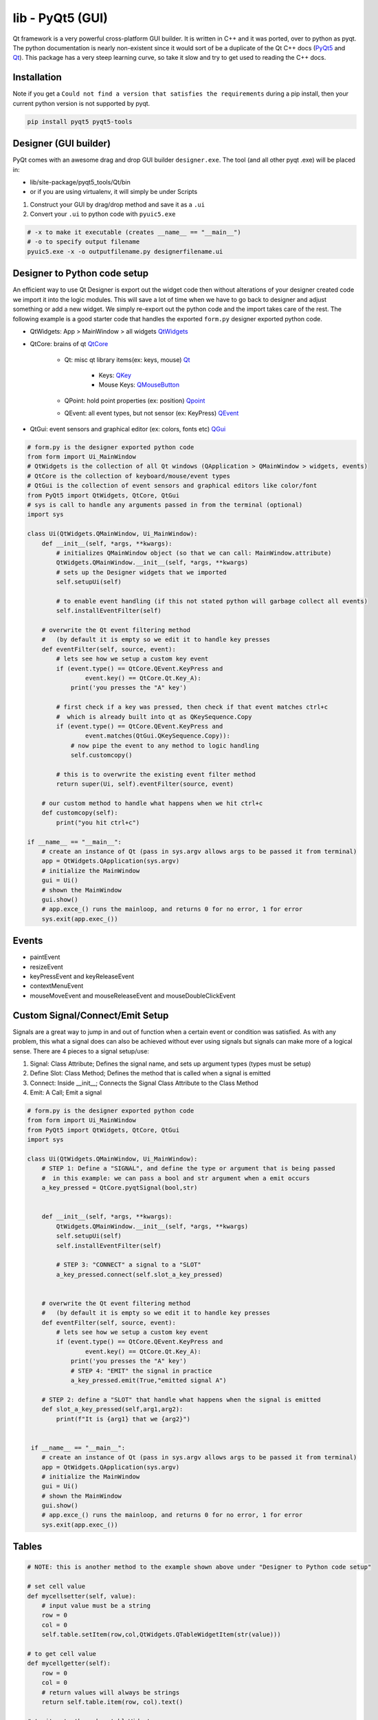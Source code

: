 lib - PyQt5 (GUI)
=================
Qt framework is a very powerful cross-platform GUI builder. It is written in C++ and it was ported,
over to python as pyqt. The python documentation is nearly non-existent since it would sort of be
a duplicate of the Qt C++ docs (`PyQt5 <https://doc.bccnsoft.com/docs/PyQt5/>`_ and `Qt <https://doc.qt.io/qt-5/modules-cpp.html>`_).
This package has a very steep learning curve, so take it slow and try to get used to reading the C++ docs.

Installation
------------
Note if you get a ``Could not find a version that satisfies the requirements`` during a pip install,
then your current python version is not supported by pyqt.

.. code-block:: shell

    pip install pyqt5 pyqt5-tools

Designer (GUI builder)
----------------------
PyQt comes with an awesome drag and drop GUI builder ``designer.exe``.
The tool (and all other pyqt .exe) will be placed in:

- lib/site-package/pyqt5_tools/Qt/bin
- or if you are using virtualenv, it will simply be under Scripts

1) Construct your GUI by drag/drop method and save it as a ``.ui``
2) Convert your ``.ui`` to python code with ``pyuic5.exe``

.. code-block:: shell

    # -x to make it executable (creates __name__ == "__main__")
    # -o to specify output filename
    pyuic5.exe -x -o outputfilename.py designerfilename.ui


Designer to Python code setup
-----------------------------
An efficient way to use Qt Designer is export out the widget code then without alterations of your
designer created code we import it into the logic modules. This will save a lot of time when we have to
go back to designer and adjust something or add a new widget. We simply re-export out the python code
and the import takes care of the rest. The following example is a good starter code that handles the
exported ``form.py`` designer exported python code.

- QtWidgets: App > MainWindow > all widgets `QtWidgets <https://doc.qt.io/qt-5/qtwidgets-module.html>`_
- QtCore: brains of qt `QtCore <https://doc.qt.io/qt-5/qtcore-module.html>`_

    - Qt: misc qt library items(ex: keys, mouse) `Qt <https://doc.qt.io/qt-5/qt.html>`_

        - Keys: `QKey <https://doc.qt.io/qt-5/qt.html#Key-enum>`_
        - Mouse Keys: `QMouseButton <https://doc.qt.io/qt-5/qt.html#MouseButton-enum>`_

    - QPoint: hold point properties (ex: position) `Qpoint <https://doc.qt.io/qt-5/qpoint.html>`_
    - QEvent: all event types, but not sensor (ex: KeyPress) `QEvent <https://doc.qt.io/qt-5/qevent.html>`_

- QtGui: event sensors and graphical editor (ex: colors, fonts etc) `QGui <https://doc.qt.io/qt-5/qtgui-module.html>`_



.. code-block:: python

    # form.py is the designer exported python code
    from form import Ui_MainWindow
    # QtWidgets is the collection of all Qt windows (QApplication > QMainWindow > widgets, events)
    # QtCore is the collection of keyboard/mouse/event types
    # QtGui is the collection of event sensors and graphical editors like color/font
    from PyQt5 import QtWidgets, QtCore, QtGui
    # sys is call to handle any arguments passed in from the terminal (optional)
    import sys

    class Ui(QtWidgets.QMainWindow, Ui_MainWindow):
        def __init__(self, *args, **kwargs):
            # initializes QMainWindow object (so that we can call: MainWindow.attribute)
            QtWidgets.QMainWindow.__init__(self, *args, **kwargs)
            # sets up the Designer widgets that we imported
            self.setupUi(self)

            # to enable event handling (if this not stated python will garbage collect all events)
            self.installEventFilter(self)

        # overwrite the Qt event filtering method
        #   (by default it is empty so we edit it to handle key presses
        def eventFilter(self, source, event):
            # lets see how we setup a custom key event
            if (event.type() == QtCore.QEvent.KeyPress and
                    event.key() == QtCore.Qt.Key_A):
                print('you presses the "A" key')

            # first check if a key was pressed, then check if that event matches ctrl+c
            #  which is already built into qt as QKeySequence.Copy
            if (event.type() == QtCore.QEvent.KeyPress and
                    event.matches(QtGui.QKeySequence.Copy)):
                # now pipe the event to any method to logic handling
                self.customcopy()

            # this is to overwrite the existing event filter method
            return super(Ui, self).eventFilter(source, event)

        # our custom method to handle what happens when we hit ctrl+c
        def customcopy(self):
            print("you hit ctrl+c")

    if __name__ == "__main__":
        # create an instance of Qt (pass in sys.argv allows args to be passed it from terminal)
        app = QtWidgets.QApplication(sys.argv)
        # initialize the MainWindow
        gui = Ui()
        # shown the MainWindow
        gui.show()
        # app.exce_() runs the mainloop, and returns 0 for no error, 1 for error
        sys.exit(app.exec_())


Events
------

- paintEvent

- resizeEvent

- keyPressEvent and keyReleaseEvent

- contextMenuEvent

- mouseMoveEvent and mouseReleaseEvent and mouseDoubleClickEvent

Custom Signal/Connect/Emit Setup
--------------------------------
Signals are a great way to jump in and out of function when a certain event or condition was satisfied.
As with any problem, this what a signal does can also be achieved without ever using signals but signals
can make more of a logical sense. There are 4 pieces to a signal setup/use:

1) Signal: Class Attribute; Defines the signal name, and sets up argument types (types must be setup)

2) Define Slot: Class Method; Defines the method that is called when a signal is emitted

3) Connect: Inside __init__; Connects the Signal Class Attribute to the Class Method

4) Emit: A Call; Emit a signal

.. code-block:: python

    # form.py is the designer exported python code
    from form import Ui_MainWindow
    from PyQt5 import QtWidgets, QtCore, QtGui
    import sys

    class Ui(QtWidgets.QMainWindow, Ui_MainWindow):
        # STEP 1: Define a "SIGNAL", and define the type or argument that is being passed
        #  in this example: we can pass a bool and str argument when a emit occurs
        a_key_pressed = QtCore.pyqtSignal(bool,str)


        def __init__(self, *args, **kwargs):
            QtWidgets.QMainWindow.__init__(self, *args, **kwargs)
            self.setupUi(self)
            self.installEventFilter(self)

            # STEP 3: "CONNECT" a signal to a "SLOT"
            a_key_pressed.connect(self.slot_a_key_pressed)


        # overwrite the Qt event filtering method
        #   (by default it is empty so we edit it to handle key presses
        def eventFilter(self, source, event):
            # lets see how we setup a custom key event
            if (event.type() == QtCore.QEvent.KeyPress and
                    event.key() == QtCore.Qt.Key_A):
                print('you presses the "A" key')
                # STEP 4: "EMIT" the signal in practice
                a_key_pressed.emit(True,"emitted signal A")

        # STEP 2: define a "SLOT" that handle what happens when the signal is emitted
        def slot_a_key_pressed(self,arg1,arg2):
            print(f"It is {arg1} that we {arg2}")


     if __name__ == "__main__":
        # create an instance of Qt (pass in sys.argv allows args to be passed it from terminal)
        app = QtWidgets.QApplication(sys.argv)
        # initialize the MainWindow
        gui = Ui()
        # shown the MainWindow
        gui.show()
        # app.exce_() runs the mainloop, and returns 0 for no error, 1 for error
        sys.exit(app.exec_())


Tables
------

.. code-block:: python

    # NOTE: this is another method to the example shown above under "Designer to Python code setup"

    # set cell value
    def mycellsetter(self, value):
        # input value must be a string
        row = 0
        col = 0
        self.table.setItem(row,col,QtWidgets.QTableWidgetItem(str(value)))

    # to get cell value
    def mycellgetter(self):
        row = 0
        col = 0
        # return values will always be strings
        return self.table.item(row, col).text()

    # to iterate through a tableWidget
    def tableiter(self):
        maxcol = self.table.model().columnCount()
        maxrow = self.table.model().rowCount()
        for c in range(maxcol):
            for r in range(maxrow):
                # note that empty cells show up as None type
                if self.table.item(r,c) != None:
                    # to get the actual value stored we have to call .text() on the current cell
                    self.table.item(r,c).text()

    # to copy from table
    def copySelection(self):
        # note this is tablename specific (table name = "table")
        selection = self.table.selectedIndexes()
        if selection:
            rows = sorted(index.row()) for index in selection)
            columns = sorted(index.column() for index in selection)
            rowcount = rows[-1] - row[0] + 1
            colcount = columns[-1] - columns[0] + 1
            table = [[''] * colcount for _ in range(rowcount)]
            for index in selection:
                row = index.row() - rows[0]
                column = index.coumn() - columns[0]
                table[row][column] = index.data()
            stream = io.StringIO()
            csv.writer(stream, delimiter='\t').writerows(table)
            QtWidgets.qApp.clipboard().setText(stream.getvalue())

    # to paste to table
    def pasteSelection(self):
        # note this is table name specific (table widget name = "table")
        selection = self.table.selectedIndexes()
        model = self.table.model()

        if selection:
            buffer = QtWidgets.qApp.clipboard().text()
            rows = sorted(index.row() for index in selection)
            columns = sorted(index.column() for index in selection)
            reader = csv.reader(io.StringIO(buffer), delimiter='\t')
            if len(rows) == 1 and len(columns) == 1:
                for i, line in enumerate(reader):
                    for j, cell in enumerate(line):
                        model.setData(model.index(row[0] + 1, columns[0] + j), cell)
            else:
                arr = [[cell for cell in row] for row in reader]
                for index in selection:
                    row = index.row() - rows[0]
                    column = index.column() - columns[0]
                    model.setData(model.index(index.row(), index.column()), arr[row][column])




Path File Browser
-----------------

.. code-block:: python

    # NOTE: this is another method to the example shown above under "Designer to Python code setup"

    def getpath(self):
        path = QtWidgets.QFileDialog.getExistingDirectory(self, 'Select Directory')
        return path


MessageBox Popup
----------------

.. code-block:: python

    # NOTE: this is another method to the example shown above under "Designer to Python code setup"

    # the following is useful as error handling popup
    try:
        # some code
    except Exception as e:
        msgbox = QtWidgets.QErrorMessage(self)
        msgbox.showMessage(str(e))


tabWidget Indexing
------------------

.. code-block:: python

    def tabpiper(self):
        if self.yourtabwidgetname.currentIndex() == 0:
            print('you are on the first tab')
        elif self.yourtabwidgetname.currentIndex() == 1:
            print('you are on the second tab')



PyInstaller Packing TroubleShooting
-----------------------------------
Dealing with "ImportError: unable to find QtCore.dll on PATH"

- Run on pyinstaller 3.5 and PyQt5 5.12.3 (`PyInstaller Link <https://pyinstaller.readthedocs.io/en/stable/man/pyi-makespec.html>`_)
- Create spec file via (pyi-makespec filename.py)
- Add to gui.spec datas=[('fullpath/site-packages/PyQt5/Qt/bin/*','PyQt5/Qt/bin')]
  then run pyinstaller gui.spec --onefile

GUI Lockup - Multithreading
---------------------------
Execute a second window without locking up the first
- QWidgets.QApplication.processEvents()